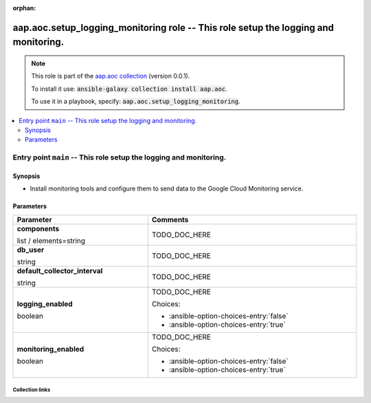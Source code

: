 
.. Document meta

:orphan:

.. role:: ansible-option-type
.. role:: ansible-option-elements
.. role:: ansible-option-required
.. role:: ansible-option-versionadded
.. role:: ansible-option-aliases
.. role:: ansible-option-choices
.. role:: ansible-option-choices-default-mark
.. role:: ansible-option-default-bold

.. Anchors

.. _ansible_collections.aap.aoc.setup_logging_monitoring_role:

.. Anchors: aliases


.. Title

aap.aoc.setup_logging_monitoring role -- This role setup the logging and monitoring.
++++++++++++++++++++++++++++++++++++++++++++++++++++++++++++++++++++++++++++++++++++

.. Collection note

.. note::
    This role is part of the `aap.aoc collection <https://galaxy.ansible.com/aap/aoc>`_ (version 0.0.1).

    To install it use: :code:`ansible-galaxy collection install aap.aoc`.

    To use it in a playbook, specify: :code:`aap.aoc.setup_logging_monitoring`.

.. contents::
   :local:
   :depth: 2


.. Entry point title

Entry point ``main`` -- This role setup the logging and monitoring.
-------------------------------------------------------------------

.. version_added


.. Deprecated


Synopsis
^^^^^^^^

.. Description

- Install monitoring tools and configure them to send data to the Google Cloud Monitoring service.

.. Requirements


.. Options

Parameters
^^^^^^^^^^

.. rst-class:: ansible-option-table

.. list-table::
  :width: 100%
  :widths: auto
  :header-rows: 1

  * - Parameter
    - Comments

  * - .. raw:: html

        <div class="ansible-option-cell">
        <div class="ansibleOptionAnchor" id="parameter-main--components"></div>

      .. _ansible_collections.aap.aoc.setup_logging_monitoring_role__parameter-main__components:

      .. rst-class:: ansible-option-title

      **components**

      .. raw:: html

        <a class="ansibleOptionLink" href="#parameter-main--components" title="Permalink to this option"></a>

      .. rst-class:: ansible-option-type-line

      :ansible-option-type:`list` / :ansible-option-elements:`elements=string`




      .. raw:: html

        </div>

    - .. raw:: html

        <div class="ansible-option-cell">

      TODO\_DOC\_HERE


      .. raw:: html

        </div>

  * - .. raw:: html

        <div class="ansible-option-cell">
        <div class="ansibleOptionAnchor" id="parameter-main--db_user"></div>

      .. _ansible_collections.aap.aoc.setup_logging_monitoring_role__parameter-main__db_user:

      .. rst-class:: ansible-option-title

      **db_user**

      .. raw:: html

        <a class="ansibleOptionLink" href="#parameter-main--db_user" title="Permalink to this option"></a>

      .. rst-class:: ansible-option-type-line

      :ansible-option-type:`string`




      .. raw:: html

        </div>

    - .. raw:: html

        <div class="ansible-option-cell">

      TODO\_DOC\_HERE


      .. raw:: html

        </div>

  * - .. raw:: html

        <div class="ansible-option-cell">
        <div class="ansibleOptionAnchor" id="parameter-main--default_collector_interval"></div>

      .. _ansible_collections.aap.aoc.setup_logging_monitoring_role__parameter-main__default_collector_interval:

      .. rst-class:: ansible-option-title

      **default_collector_interval**

      .. raw:: html

        <a class="ansibleOptionLink" href="#parameter-main--default_collector_interval" title="Permalink to this option"></a>

      .. rst-class:: ansible-option-type-line

      :ansible-option-type:`string`




      .. raw:: html

        </div>

    - .. raw:: html

        <div class="ansible-option-cell">

      TODO\_DOC\_HERE


      .. raw:: html

        </div>

  * - .. raw:: html

        <div class="ansible-option-cell">
        <div class="ansibleOptionAnchor" id="parameter-main--logging_enabled"></div>

      .. _ansible_collections.aap.aoc.setup_logging_monitoring_role__parameter-main__logging_enabled:

      .. rst-class:: ansible-option-title

      **logging_enabled**

      .. raw:: html

        <a class="ansibleOptionLink" href="#parameter-main--logging_enabled" title="Permalink to this option"></a>

      .. rst-class:: ansible-option-type-line

      :ansible-option-type:`boolean`




      .. raw:: html

        </div>

    - .. raw:: html

        <div class="ansible-option-cell">

      TODO\_DOC\_HERE


      .. rst-class:: ansible-option-line

      :ansible-option-choices:`Choices:`

      - :ansible-option-choices-entry:`false`
      - :ansible-option-choices-entry:`true`


      .. raw:: html

        </div>

  * - .. raw:: html

        <div class="ansible-option-cell">
        <div class="ansibleOptionAnchor" id="parameter-main--monitoring_enabled"></div>

      .. _ansible_collections.aap.aoc.setup_logging_monitoring_role__parameter-main__monitoring_enabled:

      .. rst-class:: ansible-option-title

      **monitoring_enabled**

      .. raw:: html

        <a class="ansibleOptionLink" href="#parameter-main--monitoring_enabled" title="Permalink to this option"></a>

      .. rst-class:: ansible-option-type-line

      :ansible-option-type:`boolean`




      .. raw:: html

        </div>

    - .. raw:: html

        <div class="ansible-option-cell">

      TODO\_DOC\_HERE


      .. rst-class:: ansible-option-line

      :ansible-option-choices:`Choices:`

      - :ansible-option-choices-entry:`false`
      - :ansible-option-choices-entry:`true`


      .. raw:: html

        </div>


.. Notes


.. Seealso




.. Extra links

Collection links
~~~~~~~~~~~~~~~~

.. raw:: html

  <p class="ansible-links">
    <a href="https://github.com/ansible/aap-aoc-collections/issues" aria-role="button" target="_blank" rel="noopener external">Issue Tracker</a>
    <a href="https://github.com/ansible/aap-aoc-collections" aria-role="button" target="_blank" rel="noopener external">Repository (Sources)</a>
  </p>

.. Parsing errors

